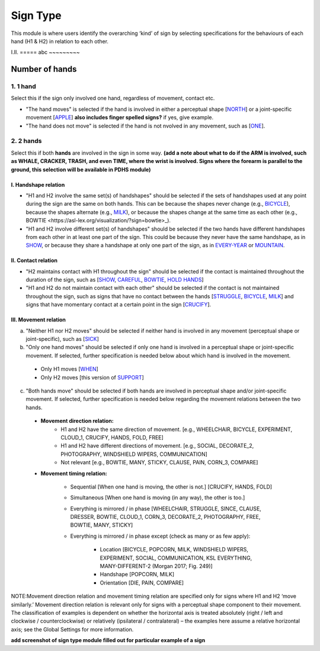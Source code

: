 .. _sign_type_module:

***********
Sign Type
***********

This module is where users identify the overarching ‘kind’ of sign by selecting specifications for the behaviours of each hand (H1 & H2) in relation to each other. 


I.II. =====
abc ~~~~~~~~~

.. _signtype_number_hands: 

Number of hands
`````````````````

1. 1 hand
=========
Select this if the sign only involved one hand, regardless of movement, contact etc. 

- "The hand moves" is selected if the hand is involved in either a perceptual shape [`NORTH <https://asl-lex.org/visualization/?sign=north>`_] or a joint-specific movement [`APPLE <https://asl-lex.org/visualization/?sign=apple>`_] **also includes finger spelled signs?** if yes, give example. 

- "The hand does not move" is selected if the hand is not nvolved in any movement, such as [`ONE <https://asl-lex.org/visualization/?sign=one>`_].

2. 2 hands
=========
Select this if both **hands** are involved in the sign in some way. **(add a note about what to do if the ARM is involved, such as WHALE, CRACKER, TRASH, and even TIME, where the wrist is involved. Signs where the forearm is parallel to the ground, this selection will be available in PDHS module)**

I. Handshape relation
~~~~~~~~~~~~~~~~~~~~~~

- "H1 and H2 involve the same set(s) of handshapes" should be selected if the sets of handshapes used at any point during the sign are the same on both hands. This can be because the shapes never change (e.g., `BICYCLE <https://asl-lex.org/visualization/?sign=bicycle>`_), because the shapes alternate (e.g., `MILK <https://asl-lex.org/visualization/?sign=milk_2>`_), or because the shapes change at the same time as each other (e.g., _`BOWTIE <https://asl-lex.org/visualization/?sign=bowtie>_`).


- "H1 and H2 involve different set(s) of handshapes" should be selected if the two hands have different handshapes from each other in at least one part of the sign. This could be because they never have the same handshape, as in `SHOW <https://asl-lex.org/visualization/?sign=show>`_, or because they share a handshape at only one part of the sign, as in `EVERY-YEAR <https://www.signingsavvy.com/sign/EVERY+YEAR>`_ or `MOUNTAIN <https://www.handspeak.com/word/search/index.php?id=2686>`_. 



II. Contact relation
~~~~~~~~~~~~~~~~~~~~~~
- "H2 maintains contact with H1 throughout the sign" should be selected if the contact is maintained throughout the duration of the sign, such as [`SHOW <https://asl-lex.org/visualization/?sign=show>`_, `CAREFUL <https://www.handspeak.com/word/search/index.php?id=328>`_, `BOWTIE <https://asl-lex.org/visualization/?sign=bowtie>`_, `HOLD HANDS <https://asl-lex.org/visualization/?sign=hold_hands>`_]

- "H1 and H2 do not maintain contact with each other" should be selected if the contact is not maintained throughout the sign, such as signs that have no contact between the hands [`STRUGGLE <https://asl-lex.org/visualization/?sign=struggle>`_, `BICYCLE <https://asl-lex.org/visualization/?sign=bicycle>`_, `MILK <https://asl-lex.org/visualization/?sign=milk_2>`_] and signs that have momentary contact at a certain point in the sign [`CRUCIFY <https://www.handspeak.com/word/search/index.php?id=7840>`_].


.. _signtype_movement_relation: 

III. Movement relation
~~~~~~~~~~~~~~~~~~~~~~

a) "Neither H1 nor H2 moves" should be selected if neither hand is involved in any movement (perceptual shape or joint-specific), such as [`SICK <https://asl-lex.org/visualization/?sign=sick>`_] 

b) "Only one hand moves" should be selected if only one hand is involved in a perceptual shape or joint-specific movement. If selected, further specification is needed below about which hand is involved in the movement.

  - Only H1 moves [`WHEN <https://asl-lex.org/visualization/?sign=when>`_]
  - Only H2 moves [this version of `SUPPORT <https://www.handspeak.com/word/search/index.php?id=2124>`_]

c) "Both hands move" should be selected if both hands are involved in perceptual shape and/or joint-specific movement. If selected, further specification is needed below regarding the movement relations between the two hands.

  - **Movement direction relation:**
      - H1 and H2 have the same direction of movement. [e.g., WHEELCHAIR, BICYCLE, EXPERIMENT, CLOUD_1, CRUCIFY, HANDS, FOLD, FREE]
      - H1 and H2 have different directions of movement. [e.g., SOCIAL, DECORATE_2, PHOTOGRAPHY, WINDSHIELD WIPERS, COMMUNICATION]
      - Not relevant [e.g., BOWTIE, MANY, STICKY, CLAUSE, PAIN, CORN_3, COMPARE]
      
  - **Movement timing relation:**
  
      - Sequential [When one hand is moving, the other is not.] [CRUCIFY, HANDS, FOLD]
      - Simultaneous [When one hand is moving (in any way), the other is too.]
      - Everything is mirrored / in phase [WHEELCHAIR, STRUGGLE, SINCE, CLAUSE, DRESSER, BOWTIE, CLOUD_1, CORN_3, DECORATE_2, PHOTOGRAPHY, FREE, BOWTIE, MANY, STICKY]
      - Everything is mirrored / in phase except (check as many or as few apply):
      
          - Location [BICYCLE, POPCORN, MILK, WINDSHIELD WIPERS, EXPERIMENT, SOCIAL, COMMUNICATION, KSL EVERYTHING, MANY-DIFFERENT-2 (Morgan 2017; Fig. 249)]
          - Handshape [POPCORN, MILK]
          - Orientation [DIE, PAIN, COMPARE]



NOTE:Movement direction relation and movement timing relation are specified only for signs where H1 and H2 ‘move similarly.’ Movement direction relation is relevant only for signs with a perceptual shape component to their movement. The classification of examples is dependent on whether the horizontal axis is treated absolutely (right / left and clockwise / counterclockwise) or relatively (ipsilateral / contralateral) – the examples here assume a relative horizontal axis; see the Global Settings for more information.





**add screenshot of sign type module filled out for particular example of a sign**
